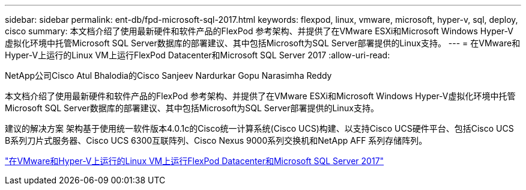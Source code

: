 ---
sidebar: sidebar 
permalink: ent-db/fpd-microsoft-sql-2017.html 
keywords: flexpod, linux, vmware, microsoft, hyper-v, sql, deploy, cisco 
summary: 本文档介绍了使用最新硬件和软件产品的FlexPod 参考架构、并提供了在VMware ESXi和Microsoft Windows Hyper-V虚拟化环境中托管Microsoft SQL Server数据库的部署建议、其中包括Microsoft为SQL Server部署提供的Linux支持。 
---
= 在VMware和Hyper-V上运行的Linux VM上运行FlexPod Datacenter和Microsoft SQL Server 2017
:allow-uri-read: 


NetApp公司Cisco Atul Bhalodia的Cisco Sanjeev Nardurkar Gopu Narasimha Reddy

[role="lead"]
本文档介绍了使用最新硬件和软件产品的FlexPod 参考架构、并提供了在VMware ESXi和Microsoft Windows Hyper-V虚拟化环境中托管Microsoft SQL Server数据库的部署建议、其中包括Microsoft为SQL Server部署提供的Linux支持。

建议的解决方案 架构基于使用统一软件版本4.0.1c的Cisco统一计算系统(Cisco UCS)构建、以支持Cisco UCS硬件平台、包括Cisco UCS B系列刀片式服务器、Cisco UCS 6300互联阵列、Cisco Nexus 9000系列交换机和NetApp AFF 系列存储阵列。

link:https://www.cisco.com/c/en/us/td/docs/unified_computing/ucs/UCS_CVDs/mssql2017_flexpod_linux.html["在VMware和Hyper-V上运行的Linux VM上运行FlexPod Datacenter和Microsoft SQL Server 2017"^]
